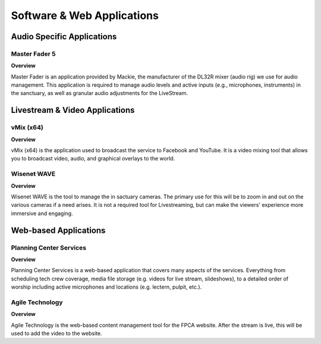 Software & Web Applications
===========================

Audio Specific Applications
---------------------------

|icon_master_fader| Master Fader 5
^^^^^^^^^^^^^^^^^^^^^^^^^^^^^^^^^^

**Overview**

Master Fader is an application provided by Mackie, the manufacturer of the DL32R mixer (audio rig) we use for audio management. This application is required to manage audio levels and active inputs (e.g., microphones, instruments) in the sanctuary, as well as granular audio adjustments for the LiveStream.

Livestream & Video Applications
-------------------------------

|icon_vmix| vMix (x64)
^^^^^^^^^^^^^^^^^^^^^^

**Overview**

vMix (x64) is the application used to broadcast the service to Facebook and YouTube. It is a video mixing tool that allows you to broadcast video, audio, and graphical overlays to the world.

|icon_wisenet_wave| Wisenet WAVE
^^^^^^^^^^^^^^^^^^^^^^^^^^^^^^^^

**Overview**

Wisenet WAVE is the tool to manage the in sactuary cameras. The primary use for this will be to zoom in and out on the various cameras if a need arises. It is not a required tool for Livestreaming, but can make the viewers' experience more immersive and engaging.

Web-based Applications
----------------------

|icon_planning_center| Planning Center Services
^^^^^^^^^^^^^^^^^^^^^^^^^^^^^^^^^^^^^^^^^^^^^^^

**Overview**

Planning Center Services is a web-based application that covers many aspects of the services. Everything from scheduling tech crew coverage, media file storage (e.g. videos for live stream, slideshows), to a detailed order of worship including active microphones and locations (e.g. lectern, pulpit, etc.).

|icon_agile| Agile Technology
^^^^^^^^^^^^^^^^^^^^^^^^^^^^^

**Overview**

Agile Technology is the web-based content management tool for the FPCA website. After the stream is live, this will be used to add the video to the website.


.. |icon_master_fader| image:: ../images/icons/master_fader_5.png
  :width: 48px
.. |icon_vmix| image:: ../images/icons/vmix.png
  :width: 48px
.. |icon_wisenet_wave| image:: ../images/icons/wisenet_wave.png
  :width: 48px
.. |icon_planning_center| image:: ../images/icons/planning_center_services.png
  :width: 48px
.. |icon_agile| image:: ../images/icons/agile.png
  :width: 48px